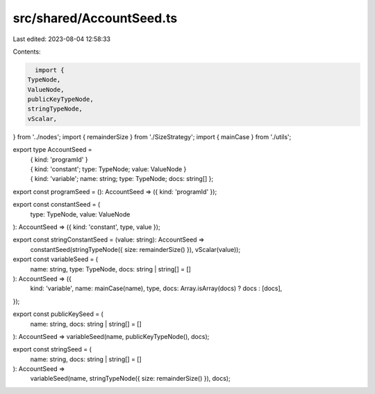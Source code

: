 src/shared/AccountSeed.ts
=========================

Last edited: 2023-08-04 12:58:33

Contents:

.. code-block:: ts

    import {
  TypeNode,
  ValueNode,
  publicKeyTypeNode,
  stringTypeNode,
  vScalar,
} from '../nodes';
import { remainderSize } from './SizeStrategy';
import { mainCase } from './utils';

export type AccountSeed =
  | { kind: 'programId' }
  | { kind: 'constant'; type: TypeNode; value: ValueNode }
  | { kind: 'variable'; name: string; type: TypeNode; docs: string[] };

export const programSeed = (): AccountSeed => ({ kind: 'programId' });

export const constantSeed = (
  type: TypeNode,
  value: ValueNode
): AccountSeed => ({ kind: 'constant', type, value });

export const stringConstantSeed = (value: string): AccountSeed =>
  constantSeed(stringTypeNode({ size: remainderSize() }), vScalar(value));

export const variableSeed = (
  name: string,
  type: TypeNode,
  docs: string | string[] = []
): AccountSeed => ({
  kind: 'variable',
  name: mainCase(name),
  type,
  docs: Array.isArray(docs) ? docs : [docs],
});

export const publicKeySeed = (
  name: string,
  docs: string | string[] = []
): AccountSeed => variableSeed(name, publicKeyTypeNode(), docs);

export const stringSeed = (
  name: string,
  docs: string | string[] = []
): AccountSeed =>
  variableSeed(name, stringTypeNode({ size: remainderSize() }), docs);


